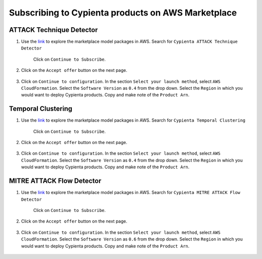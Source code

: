 Subscribing to Cypienta products on AWS Marketplace
===================================================

ATTACK Technique Detector
-------------------------

1. Use the `link <https://aws.amazon.com/marketplace/pp/prodview-ygn2hithg564w?sr=0-2&ref_=beagle&applicationId=AWSMPContessa>`_ to explore the marketplace model packages in AWS. Search for ``Cypienta ATTACK Technique Detector``

    Click on ``Continue to Subscribe``.

    .. image:: resources/subscribe_to_technique_detector.png
        :alt: Subscribe to technique detector
        :align: center

2. Click on the ``Accept offer`` button on the next page.

    .. image:: resources/accept_offer.png
        :alt: Subscribe to technique detector
        :align: center

3. Click on ``Continue to configuration``. In the section ``Select your launch method``, select ``AWS CloudFormation``. Select the ``Software Version`` as ``0.4`` from the drop down. Select the ``Region`` in which you would want to deploy Cypienta products. Copy and make note of the ``Product Arn``.

    .. image:: resources/model_arn_tech.png
        :alt: Subscribe to technique detector
        :align: center


Temporal Clustering
-------------------

1. Use the `link <https://aws.amazon.com/marketplace/pp/prodview-a6owq2ddgrcrc?sr=0-3&ref_=beagle&applicationId=AWSMPContessa>`_ to explore the marketplace model packages in AWS. Search for ``Cypienta Temporal Clustering``

    Click on ``Continue to Subscribe``.

    .. image:: resources/subscribe_to_temporal_clustering.png
        :alt: Subscribe to temporal clustering
        :align: center

2. Click on the ``Accept offer`` button on the next page.

    .. image:: resources/accept_offer.png
        :alt: Subscribe to technique detector
        :align: center

3. Click on ``Continue to configuration``. In the section ``Select your launch method``, select ``AWS CloudFormation``. Select the ``Software Version`` as ``0.4`` from the drop down. Select the ``Region`` in which you would want to deploy Cypienta products. Copy and make note of the ``Product Arn``.

    .. image:: resources/model_arn_cluster.png
        :alt: Subscribe to flow detector
        :align: center


MITRE ATTACK Flow Detector
-------------------

1. Use the `link <https://aws.amazon.com/marketplace/pp/prodview-4dismc5uwx4dk?sr=0-1&ref_=beagle&applicationId=AWSMPContessa>`_ to explore the marketplace model packages in AWS. Search for ``Cypienta MITRE ATTACK Flow Detector``

    Click on ``Continue to Subscribe``.

    .. image:: resources/subscribe_to_flow_detector.png
        :alt: Subscribe to technique detector
        :align: center

2. Click on the ``Accept offer`` button on the next page.

    .. image:: resources/accept_offer.png
        :alt: Subscribe to technique detector
        :align: center

3. Click on ``Continue to configuration``. In the section ``Select your launch method``, select ``AWS CloudFormation``. Select the ``Software Version`` as ``0.6`` from the drop down. Select the ``Region`` in which you would want to deploy Cypienta products. Copy and make note of the ``Product Arn``.

    .. image:: resources/model_arn_flow.png
        :alt: Subscribe to technique detector
        :align: center